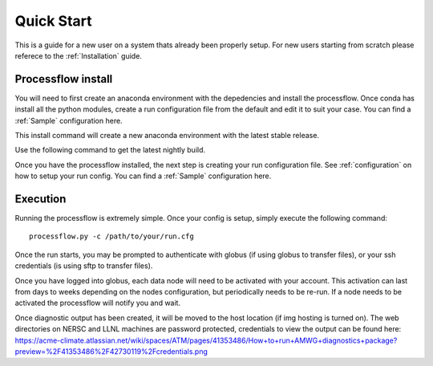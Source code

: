 .. _quickstart:

***********
Quick Start
***********

This is a guide for a new user on a system thats already been properly setup. For new users starting from scratch please referece to the
:ref:`Installation` guide. 


Processflow install
-------------------

You will need to first create an anaconda environment with the depedencies and install the processflow. Once conda has install all the python modules, create a run configuration file from the 
default and edit it to suit your case. You can find a :ref:`Sample` configuration here.

This install command will create a new anaconda environment with the latest stable release.

.. code-block: bash

    conda create --name processflow -c e3sm -c cdat/label/nightly -c conda-forge -c cdat processflow
    conda activate processflow

Use the following command to get the latest nightly build.

.. code-block: bash

    conda create --name processflow_nightly -c e3sm/label/nightly -c e3sm -c cdat/label/nightly -c conda-forge -c cdat processflow
    conda activate processflow_nightly


Once you have the processflow installed, the next step is creating your run configuration file. See :ref:`configuration` on how to setup your run config. You can find a :ref:`Sample` configuration here.


Execution
---------

Running the processflow is extremely simple. Once your config is setup, simply execute the following command:

::

    processflow.py -c /path/to/your/run.cfg


Once the run starts, you may be prompted to authenticate with globus (if using globus to transfer files), or your ssh credentials (is using sftp to transfer files).


Once you have logged into globus, each data node will need to be activated with your account. 
This activation can last from days to weeks depending on the nodes configuration, but periodically needs to be re-run. 
If a node needs to be activated the processflow will notify you and wait. 


Once diagnostic output has been created, it will be moved to the host location (if img hosting is turned on). The web directories on NERSC and LLNL machines are password protected, credentials to view the output can be found here: https://acme-climate.atlassian.net/wiki/spaces/ATM/pages/41353486/How+to+run+AMWG+diagnostics+package?preview=%2F41353486%2F42730119%2Fcredentials.png
